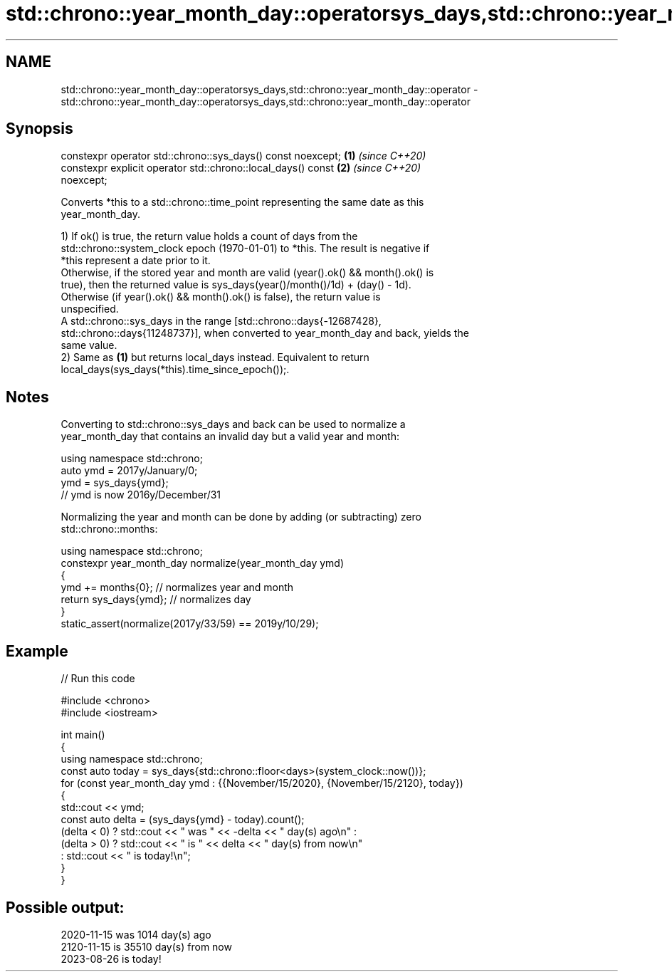 .TH std::chrono::year_month_day::operatorsys_days,std::chrono::year_month_day::operator 3 "2024.06.10" "http://cppreference.com" "C++ Standard Libary"
.SH NAME
std::chrono::year_month_day::operatorsys_days,std::chrono::year_month_day::operator \- std::chrono::year_month_day::operatorsys_days,std::chrono::year_month_day::operator

.SH Synopsis

   constexpr operator std::chrono::sys_days() const noexcept;         \fB(1)\fP \fI(since C++20)\fP
   constexpr explicit operator std::chrono::local_days() const        \fB(2)\fP \fI(since C++20)\fP
   noexcept;

   Converts *this to a std::chrono::time_point representing the same date as this
   year_month_day.

   1) If ok() is true, the return value holds a count of days from the
   std::chrono::system_clock epoch (1970-01-01) to *this. The result is negative if
   *this represent a date prior to it.
   Otherwise, if the stored year and month are valid (year().ok() && month().ok() is
   true), then the returned value is sys_days(year()/month()/1d) + (day() - 1d).
   Otherwise (if year().ok() && month().ok() is false), the return value is
   unspecified.
   A std::chrono::sys_days in the range [std::chrono::days{-12687428},
   std::chrono::days{11248737}], when converted to year_month_day and back, yields the
   same value.
   2) Same as \fB(1)\fP but returns local_days instead. Equivalent to return
   local_days(sys_days(*this).time_since_epoch());.

.SH Notes

   Converting to std::chrono::sys_days and back can be used to normalize a
   year_month_day that contains an invalid day but a valid year and month:

 using namespace std::chrono;
 auto ymd = 2017y/January/0;
 ymd = sys_days{ymd};
 // ymd is now 2016y/December/31

   Normalizing the year and month can be done by adding (or subtracting) zero
   std::chrono::months:

 using namespace std::chrono;
 constexpr year_month_day normalize(year_month_day ymd)
 {
     ymd += months{0}; // normalizes year and month
     return sys_days{ymd}; // normalizes day
 }
 static_assert(normalize(2017y/33/59) == 2019y/10/29);

.SH Example


// Run this code

 #include <chrono>
 #include <iostream>

 int main()
 {
     using namespace std::chrono;
     const auto today = sys_days{std::chrono::floor<days>(system_clock::now())};
     for (const year_month_day ymd : {{November/15/2020}, {November/15/2120}, today})
     {
         std::cout << ymd;
         const auto delta = (sys_days{ymd} - today).count();
         (delta < 0) ? std::cout << " was " << -delta << " day(s) ago\\n" :
         (delta > 0) ? std::cout << " is " << delta << " day(s) from now\\n"
                     : std::cout << " is today!\\n";
     }
 }

.SH Possible output:

 2020-11-15 was 1014 day(s) ago
 2120-11-15 is 35510 day(s) from now
 2023-08-26 is today!
